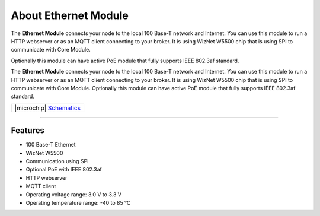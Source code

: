 #####################
About Ethernet Module
#####################



.. container:: twocol

   .. container:: leftside

        .. thumbnail:: ../_static/hardware/about-ethernet/ethernet-module.png
            :width: 100%

   .. container:: rightside

        The **Ethernet Module** connects your node to the local 100 Base-T network and Internet.
        You can use this module to run a HTTP webserver or as an MQTT client connecting to your broker.
        It is using WizNet W5500 chip that is using SPI to communicate with Core Module.

        Optionally this module can have active PoE module that fully supports IEEE 802.3af standard.

.. .. |pic1| thumbnail:: ../_static/hardware/about-ethernet/ethernet-module.png
..     :width: 300em
..     :height: 300em
..
.. +------------------------+-------------------------------------------------------------------------------------------------------+
.. | |pic1|                 | The **Ethernet Module** connects your node to the local 100 Base-T network and Internet.              |
.. |                        | You can use this module to run a HTTP webserver or as an MQTT client connecting to your broker.       |
.. |                        | It is using WizNet W5500 chip that is using SPI to communicate with Core Module.                      |
.. |                        |                                                                                                       |
.. |                        | Optionally this module can have active PoE module that fully supports IEEE 802.3af standard.          |
.. +------------------------+-------------------------------------------------------------------------------------------------------+

The **Ethernet Module** connects your node to the local 100 Base-T network and Internet.
You can use this module to run a HTTP webserver or as an MQTT client connecting to your broker.
It is using WizNet W5500 chip that is using SPI to communicate with Core Module.
Optionally this module can have active PoE module that fully supports IEEE 802.3af standard.

+----------------------------------------------------------------------------------------------------------------+
| |microchip| `Schematics <https://github.com/hardwario/bc-hardware/tree/master/out/bc-module-ethernet>`_        |
+----------------------------------------------------------------------------------------------------------------+

----------------------------------------------------------------------------------------------

********
Features
********

- 100 Base-T Ethernet
- WizNet W5500
- Communication using SPI
- Optional PoE with IEEE 802.3af
- HTTP webserver
- MQTT client
- Operating voltage range: 3.0 V to 3.3 V
- Operating temperature range: -40 to 85 °C


